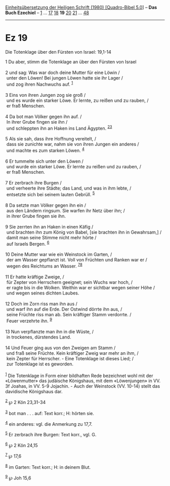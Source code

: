 :PROPERTIES:
:ID:       7fc943f7-b8a0-4259-899a-0144541889cb
:END:
<<navbar>>
[[../index.html][Einheitsübersetzung der Heiligen Schrift (1980)
[Quadro-Bibel 5.0]]] -- *Das Buch Ezechiel* -- [[file:Ez_1.html][1]] ...
[[file:Ez_17.html][17]] [[file:Ez_18.html][18]] *19*
[[file:Ez_20.html][20]] [[file:Ez_21.html][21]] ...
[[file:Ez_48.html][48]]

--------------

* Ez 19
  :PROPERTIES:
  :CUSTOM_ID: ez-19
  :END:

<<verses>>

<<v1>>
**** Die Totenklage über den Fürsten von Israel: 19,1-14
     :PROPERTIES:
     :CUSTOM_ID: die-totenklage-über-den-fürsten-von-israel-191-14
     :END:
1 Du aber, stimm die Totenklage an über den Fürsten von Israel\\
\\

<<v2>>
2 und sag: Was war doch deine Mutter für eine Löwin /\\
 unter den Löwen! Bei jungen Löwen hatte sie ihr Lager /\\
 und zog ihren Nachwuchs auf. ^{[[#fn1][1]]}\\
\\

<<v3>>
3 Eins von ihren Jungen zog sie groß /\\
 und es wurde ein starker Löwe. Er lernte, zu reißen und zu rauben, /\\
 er fraß Menschen.\\
\\

<<v4>>
4 Da bot man Völker gegen ihn auf. /\\
 In ihrer Grube fingen sie ihn /\\
 und schleppten ihn an Haken ins Land Ägypten.
^{[[#fn2][2]][[#fn3][3]]}\\
\\

<<v5>>
5 Als sie sah, dass ihre Hoffnung vereitelt, /\\
 dass sie zunichte war, nahm sie von ihren Jungen ein anderes /\\
 und machte es zum starken Löwen. ^{[[#fn4][4]]}\\
\\

<<v6>>
6 Er tummelte sich unter den Löwen /\\
 und wurde ein starker Löwe. Er lernte zu reißen und zu rauben, /\\
 er fraß Menschen.\\
\\

<<v7>>
7 Er zerbrach ihre Burgen /\\
 und verheerte ihre Städte; das Land, und was in ihm lebte, /\\
 entsetzte sich bei seinem lauten Gebrüll. ^{[[#fn5][5]]}\\
\\

<<v8>>
8 Da setzte man Völker gegen ihn ein /\\
 aus den Ländern ringsum. Sie warfen ihr Netz über ihn; /\\
 in ihrer Grube fingen sie ihn.\\
\\

<<v9>>
9 Sie zerrten ihn an Haken in einen Käfig /\\
 und brachten ihn zum König von Babel, [sie brachten ihn in Gewahrsam,]
/\\
 damit man seine Stimme nicht mehr hörte /\\
 auf Israels Bergen. ^{[[#fn6][6]]}\\
\\

<<v10>>
10 Deine Mutter war wie ein Weinstock im Garten, /\\
 der am Wasser gepflanzt ist. Voll von Früchten und Ranken war er /\\
 wegen des Reichtums an Wasser. ^{[[#fn7][7]][[#fn8][8]]}\\
\\

<<v11>>
11 Er hatte kräftige Zweige, /\\
 für Zepter von Herrschern geeignet; sein Wuchs war hoch, /\\
 er ragte bis in die Wolken. Weithin war er sichtbar wegen seiner Höhe
/\\
 und wegen seines dichten Laubes.\\
\\

<<v12>>
12 Doch im Zorn riss man ihn aus /\\
 und warf ihn auf die Erde. Der Ostwind dörrte ihn aus, /\\
 seine Früchte riss man ab. Sein kräftiger Stamm verdorrte. /\\
 Feuer verzehrte ihn. ^{[[#fn9][9]]}\\
\\

<<v13>>
13 Nun verpflanzte man ihn in die Wüste, /\\
 in trockenes, dürstendes Land.\\
\\

<<v14>>
14 Und Feuer ging aus von den Zweigen am Stamm /\\
 und fraß seine Früchte. Kein kräftiger Zweig war mehr an ihm, /\\
 kein Zepter für Herrscher. - Eine Totenklage ist dieses Lied; /\\
 zur Totenklage ist es geworden.\\
\\

^{[[#fnm1][1]]} Die Totenklage in Form einer bildhaften Rede bezeichnet
wohl mit der «Löwenmutter» das judäische Königshaus, mit dem
«Löwenjungen» in VV. 3f Joahas, in VV. 5-9 Jojachin. - Auch der
Weinstock (VV. 10-14) stellt das davidische Königshaus dar.

^{[[#fnm2][2]]} ℘ 2 Kön 23,31-34

^{[[#fnm3][3]]} bot man . . . auf: Text korr.; H: hörten sie.

^{[[#fnm4][4]]} ein anderes: vgl. die Anmerkung zu 17,7.

^{[[#fnm5][5]]} Er zerbrach ihre Burgen: Text korr., vgl. G.

^{[[#fnm6][6]]} ℘ 2 Kön 24,15

^{[[#fnm7][7]]} ℘ 17,6

^{[[#fnm8][8]]} im Garten: Text korr.; H: in deinem Blut.

^{[[#fnm9][9]]} ℘ Joh 15,6

